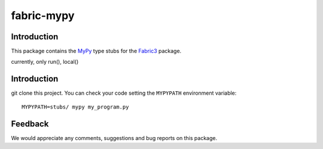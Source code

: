===========
fabric-mypy
===========

Introduction
------------

This package contains the `MyPy <http://www.mypy-lang.org/>`_ type stubs for the `Fabric3 <https://pypi.python.org/pypi/Fabric3>`_ package.

currently, only run(), local()

Introduction
------------

git clone this project.
You can check your code setting the ``MYPYPATH`` environment variable: ::

  MYPYPATH=stubs/ mypy my_program.py

Feedback
--------

We would appreciate any comments, suggestions and bug reports on this package.
